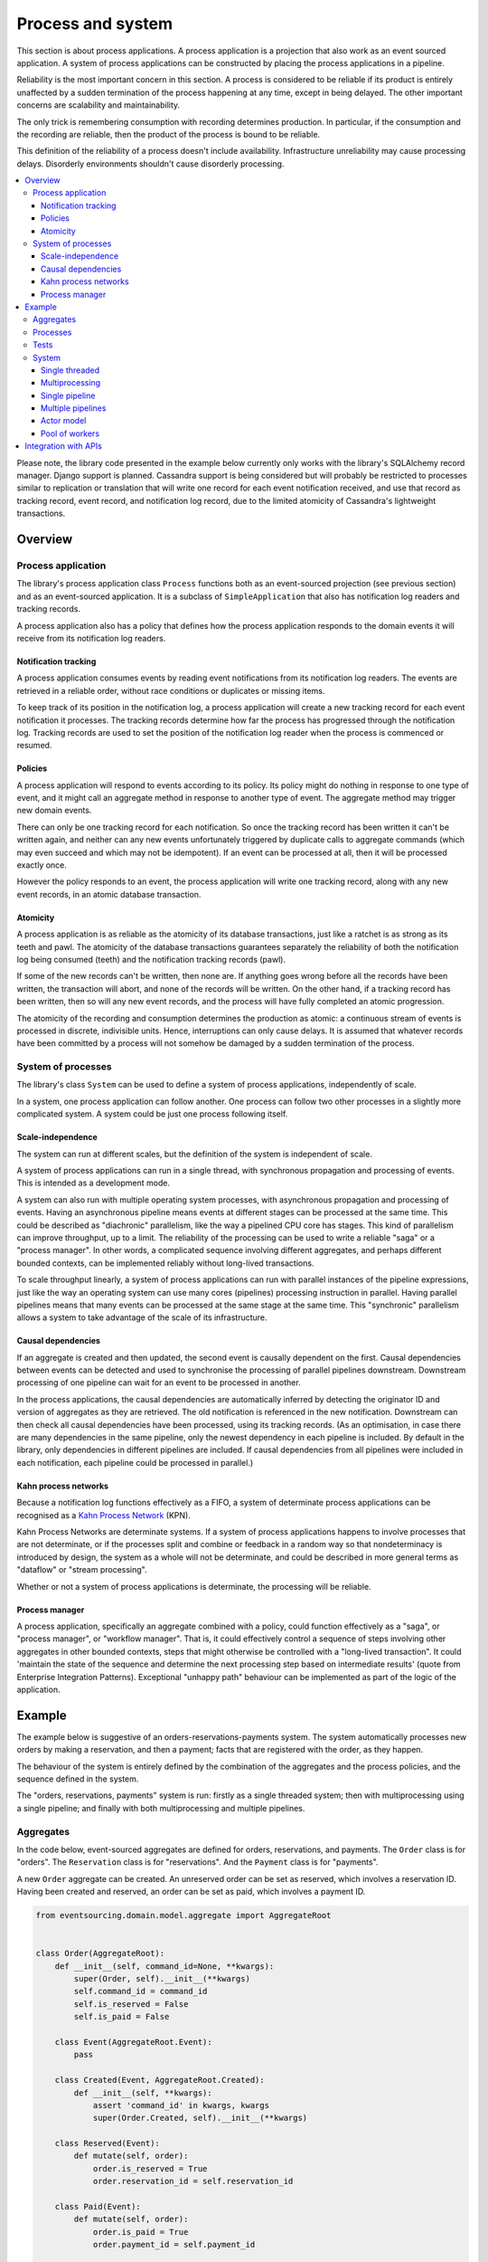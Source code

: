 ==================
Process and system
==================

This section is about process applications. A process application is
a projection that also work as an event sourced application. A system
of process applications can be constructed by placing the process
applications in a pipeline.

Reliability is the most important concern in this section. A process is considered to
be reliable if its product is entirely unaffected by a sudden termination of the process
happening at any time, except in being delayed. The other important concerns are
scalability and maintainability.

The only trick is remembering consumption with recording determines production.
In particular, if the consumption and the recording are reliable, then the product
of the process is bound to be reliable.

This definition of the reliability of a process doesn't include availability.
Infrastructure unreliability may cause processing delays. Disorderly
environments shouldn't cause disorderly processing.


.. To limit this discussion even further, any programming errors in the policies or
.. aggregates of a process that may inadvertently define pathological behaviour are
.. considered to be a separate concern.

.. contents:: :local:


Please note, the library code presented in the example below currently only works
with the library's SQLAlchemy record manager. Django support is planned. Cassandra
support is being considered but will probably be restricted to processes similar
to replication or translation that will write one record for each event notification
received, and use that record as tracking record, event record, and notification
log record, due to the limited atomicity of Cassandra's lightweight transactions.


Overview
========

Process application
-------------------

The library's process application class ``Process`` functions both as an
event-sourced projection (see previous section) and as an event-sourced
application. It is a subclass of ``SimpleApplication`` that also has
notification log readers and tracking records.

A process application also has a policy that defines how the process application
responds to the domain events it will receive from its notification log readers.


Notification tracking
~~~~~~~~~~~~~~~~~~~~~

A process application consumes events by reading event notifications from its notification
log readers. The events are retrieved in a reliable order, without race conditions or
duplicates or missing items.

To keep track of its position in the notification log, a process application will create
a new tracking record for each event notification it processes. The tracking records
determine how far the process has progressed through the notification log. Tracking
records are used to set the position of the notification log reader when the process
is commenced or resumed.


Policies
~~~~~~~~

A process application will respond to events according to its policy. Its policy might
do nothing in response to one type of event, and it might call an aggregate method in
response to another type of event. The aggregate method may trigger new domain events.

There can only be one tracking record for each notification. So once the tracking record
has been written it can't be written again, and neither can any new events unfortunately
triggered by duplicate calls to aggregate commands (which may even succeed and which may
not be idempotent). If an event can be processed at all, then it will be processed exactly
once.

However the policy responds to an event, the process application will write one tracking
record, along with any new event records, in an atomic database transaction.


Atomicity
~~~~~~~~~

A process application is as reliable as the atomicity of its database transactions,
just like a ratchet is as strong as its teeth and pawl. The atomicity of the
database transactions guarantees separately the reliability of both the notification
log being consumed (teeth) and the notification tracking records (pawl).

If some of the new records can't be written, then none are. If anything goes wrong
before all the records have been written, the transaction will abort, and none of
the records will be written. On the other hand, if a tracking record has been written,
then so will any new event records, and the process will have fully completed an atomic
progression.

The atomicity of the recording and consumption determines the production as atomic:
a continuous stream of events is processed in discrete, indivisible units. Hence,
interruptions can only cause delays. It is assumed that whatever records have been
committed by a process will not somehow be damaged by a sudden termination of the
process.


System of processes
-------------------

The library's class ``System`` can be used to define a system of process applications,
independently of scale.

In a system, one process application can follow another. One process can
follow two other processes in a slightly more complicated system. A system
could be just one process following itself.


Scale-independence
~~~~~~~~~~~~~~~~~~

The system can run at different scales, but the definition of the system is
independent of scale.

A system of process applications can run in a single thread, with synchronous propagation
and processing of events. This is intended as a development mode.

A system can also run with multiple operating system processes, with asynchronous
propagation and processing of events. Having an asynchronous pipeline means events at
different stages can be processed at the same time. This could be described as "diachronic"
parallelism, like the way a pipelined CPU core has stages. This kind of parallelism can
improve throughput, up to a limit. The reliability of the processing can be used to write
a reliable "saga" or a "process manager". In other words, a complicated sequence involving
different aggregates, and perhaps different bounded contexts, can be implemented reliably
without long-lived transactions.

To scale throughput linearly, a system of process applications can run with parallel instances
of the pipeline expressions, just like the way an operating system can use many cores (pipelines)
processing instruction in parallel. Having parallel pipelines means that many events can be
processed at the same stage at the same time. This "synchronic" parallelism allows a system
to take advantage of the scale of its infrastructure.


Causal dependencies
~~~~~~~~~~~~~~~~~~~

If an aggregate is created and then updated, the second event is causally dependent on
the first. Causal dependencies between events can be detected and used to synchronise
the processing of parallel pipelines downstream. Downstream processing of one pipeline
can wait for an event to be processed in another.

In the process applications, the causal dependencies are automatically inferred by detecting
the originator ID and version of aggregates as they are retrieved. The old notification is
referenced in the new notification. Downstream can then check all causal dependencies have
been processed, using its tracking records. (As an optimisation, in case there are many
dependencies in the same pipeline, only the newest dependency in each pipeline is included.
By default in the library, only dependencies in different pipelines are included. If
causal dependencies from all pipelines were included in each notification, each pipeline
could be processed in parallel.)


Kahn process networks
~~~~~~~~~~~~~~~~~~~~~

Because a notification log functions effectively as a FIFO, a system of
determinate process applications can be recognised as a `Kahn Process Network
<https://en.wikipedia.org/wiki/Kahn_process_networks>`__ (KPN).

Kahn Process Networks are determinate systems. If a system of process applications
happens to involve processes that are not determinate, or if the processes split and
combine or feedback in a random way so that nondeterminacy is introduced by design,
the system as a whole will not be determinate, and could be described in more general
terms as "dataflow" or "stream processing".

Whether or not a system of process applications is determinate, the processing will
be reliable.

Process manager
~~~~~~~~~~~~~~~

A process application, specifically an aggregate combined with a policy, could function
effectively as a "saga", or "process manager", or "workflow manager". That is, it could
effectively control a sequence of steps involving other aggregates in other bounded contexts,
steps that might otherwise be controlled with a "long-lived transaction". It could 'maintain
the state of the sequence and determine the next processing step based on intermediate results'
(quote from Enterprise Integration Patterns). Exceptional "unhappy path" behaviour can be
implemented as part of the logic of the application.

.. If persistence were optional, this design could be used for high-performance applications
.. which would be understood to be less durable. Data could be streamed out asynchronously
.. and still stored atomically but after the processing notifications are available.
.. Resuming could then go back several steps, and perhaps a signal could be sent so
.. downstream restarts from an earlier step. Or maybe the new repeat processing could
.. be ignored by downstream, having already processed those items.


.. Refactoring
.. ~~~~~~~~~~~

.. Todo: Something about moving from a single process application to two. Migrate
.. aggregates by replicating those events from the notification log, and just carry
.. on.


Example
=======

The example below is suggestive of an orders-reservations-payments system.
The system automatically processes new orders by making a reservation, and
then a payment; facts that are registered with the order, as they happen.

The behaviour of the system is entirely defined by the combination of the
aggregates and the process policies, and the sequence defined in the system.

The "orders, reservations, payments" system is run: firstly
as a single threaded system; then with multiprocessing using a single pipeline;
and finally with both multiprocessing and multiple pipelines.

Aggregates
----------

In the code below, event-sourced aggregates are defined for orders, reservations,
and payments. The ``Order`` class is for "orders". The ``Reservation`` class is
for "reservations". And the ``Payment`` class is for "payments".

A new ``Order`` aggregate can be created. An unreserved order
can be set as reserved, which involves a reservation
ID. Having been created and reserved, an order can be
set as paid, which involves a payment ID.

.. code:: python

    from eventsourcing.domain.model.aggregate import AggregateRoot


    class Order(AggregateRoot):
        def __init__(self, command_id=None, **kwargs):
            super(Order, self).__init__(**kwargs)
            self.command_id = command_id
            self.is_reserved = False
            self.is_paid = False

        class Event(AggregateRoot.Event):
            pass

        class Created(Event, AggregateRoot.Created):
            def __init__(self, **kwargs):
                assert 'command_id' in kwargs, kwargs
                super(Order.Created, self).__init__(**kwargs)

        class Reserved(Event):
            def mutate(self, order):
                order.is_reserved = True
                order.reservation_id = self.reservation_id

        class Paid(Event):
            def mutate(self, order):
                order.is_paid = True
                order.payment_id = self.payment_id

        def set_is_reserved(self, reservation_id):
            assert not self.is_reserved, "Order {} already reserved.".format(self.id)
            self.__trigger_event__(
                Order.Reserved, reservation_id=reservation_id
            )

        def set_is_paid(self, payment_id):
            assert not self.is_paid, "Order {} already paid.".format(self.id)
            self.__trigger_event__(
                self.Paid, payment_id=payment_id, command_id=self.command_id
            )


A ``Reservation`` can be created. A reservation has an ``order_id``.

.. code:: python

    class Reservation(AggregateRoot):
        def __init__(self, order_id, **kwargs):
            super(Reservation, self).__init__(**kwargs)
            self.order_id = order_id

        class Created(AggregateRoot.Created):
            pass


A ``Payment`` can be made. A payment also has an ``order_id``.

.. code:: python

    class Payment(AggregateRoot):
        def __init__(self, order_id, **kwargs):
            super(Payment, self).__init__(**kwargs)
            self.order_id = order_id

        class Created(AggregateRoot.Created):
            pass


Also, command class ``CreateNewOrder`` is defined using the library ``Command`` aggregate.

.. code:: python

    from eventsourcing.domain.model.command import Command
    from eventsourcing.domain.model.decorators import attribute


    class CreateNewOrder(Command):
        @attribute
        def order_id(self):
            pass

Commands are event sourced aggregates, and can be created and set as done.

.. code:: python

    cmd = CreateNewOrder.__create__()
    assert cmd.order_id is None
    assert cmd.is_done is False
    cmd.done()
    assert cmd.is_done is True

    del(cmd)

.. Factory
.. -------
..
.. The orders factory ``create_new_order()`` is decorated with the ``@retry`` decorator,
.. to be resilient against both concurrency conflicts and any operational errors.
..
.. .. code:: python
..
..     from eventsourcing.domain.model.decorators import retry
..     from eventsourcing.exceptions import OperationalError, RecordConflictError
..
..     @retry((OperationalError, RecordConflictError), max_attempts=10, wait=0.01)
..     def create_new_order():
..         order = Order.__create__()
..         order.__save__()
..         return order.id

.. Todo: Raise and catch ConcurrencyError instead of RecordConflictError (convert somewhere
.. or just raise ConcurrencyError when there is a record conflict?).

As shown in previous sections, the behaviours of this domain model can be fully tested
with simple test cases, without involving any other components.


Processes
---------

A process application has a policy. The policy may respond to a domain
events by executing a command on an aggregate.

In the code below, the Reservations process policy responds to new orders by creating a
reservation. The Orders process responds to new reservations by setting an order
as reserved.

The Payments process responds when as order is reserved by making a payment. The
Orders process responds to new payments, by setting an order as paid.

.. code:: python

    from eventsourcing.application.process import Process
    from eventsourcing.utils.topic import resolve_topic


    class Orders(Process):
        persist_event_type=Order.Event

        @staticmethod
        def policy(repository, event):
            if isinstance(event, Command.Created):
                command_class = resolve_topic(event.originator_topic)
                if command_class is CreateNewOrder:
                    return Order.__create__(command_id=event.originator_id)

            elif isinstance(event, Reservation.Created):
                # Set the order as reserved.
                order = repository[event.order_id]
                assert not order.is_reserved
                order.set_is_reserved(event.originator_id)

            elif isinstance(event, Payment.Created):
                # Set the order as paid.
                order = repository[event.order_id]
                assert not order.is_paid
                order.set_is_paid(event.originator_id)

The ``Orders`` process will persist events of type ``Order.Event``, so that
orders can be created directly using the factory ``create_new_order()``.

A process policy is called with a ``repository`` and an ``event`` argument. A process
policy should always use the given ``repository`` to access existing aggregates, so that
changes and causal dependencies can be automatically detected by the process application.
In other words, don't use ``self.repository``. The ``Process`` gives the policy a wrapped
version of its repository, so it can detect which aggregates were used, and which were changed.

Here's the process application for reservations. It responds to an ``Order.Created`` event
by creating a new ``Reservation`` aggregate.

.. code:: python

    class Reservations(Process):
        @staticmethod
        def policy(repository, event):
            if isinstance(event, Order.Created):
                return Reservation.__create__(order_id=event.originator_id)


Policies should normally return new aggregates to the caller, but do not need to return
existing aggregates that have been accessed or changed.

Here's the process application for payments. It responds to an ``Order.Reserved`` event
by creating a new ``Payment``.

.. code:: python

    class Payments(Process):
        @staticmethod
        def policy(repository, event):
            if isinstance(event, Order.Reserved):
                return Payment.__create__(order_id=event.originator_id)

We also need to define a "commands" process, which can update a ``Command`` as processing
happens. The library class ``CommandProcess`` is extended by defining a policy that
responds to ``Order.Created`` events by setting the ``order_id`` on the command.

.. code:: python

    from eventsourcing.application.process import CommandProcess
    from eventsourcing.domain.model.decorators import retry
    from eventsourcing.exceptions import OperationalError, RecordConflictError


    class Commands(CommandProcess):
        @staticmethod
        def policy(repository, event):
            if isinstance(event, Order.Created):
                cmd = repository[event.command_id]
                cmd.order_id = event.originator_id
            elif isinstance(event, Order.Paid):
                cmd = repository[event.command_id]
                cmd.done()

        @staticmethod
        @retry((OperationalError, RecordConflictError), max_attempts=10, wait=0.01)
        def create_new_order():
            cmd = CreateNewOrder.__create__()
            cmd.__save__()
            return cmd.id

The ``@retry`` decorator here protects against contention on the ``Commands`` notification log.

Please note, the ``__save__()`` method of aggregates should never be called in a process policy,
because pending events from both new and changed aggregates will be automatically collected by
the process application after its ``policy()`` method has returned. To be reliable, a process
application needs to commit all the event records atomically with a tracking record, and calling
``__save__()`` will instead commit events in a separate transaction.


Tests
-----

Process policies are easy to test.

In the orders policy test below, an existing order is marked as reserved because
a reservation was created.

.. code:: python

    from uuid import uuid4

    def test_orders_policy():

        # Prepare repository with a real Order aggregate.
        order = Order.__create__(command_id=None)
        repository = {order.id: order}

        # Check order is not reserved.
        assert not order.is_reserved

        # Process reservation created.
        with Orders() as orders:
            event = Reservation.Created(originator_id=uuid4(), originator_topic='', order_id=order.id)
            orders.policy(repository=repository, event=event)

        # Check order is reserved.
        assert order.is_reserved


    # Run the test.
    test_orders_policy()

In the payments policy test below, a new payment is created because an order was reserved.

.. code:: python

    def test_payments_policy():

        # Prepare repository with a real Order aggregate.
        order = Order.__create__(command_id=None)
        repository = {order.id: order}

        # Check payment is created whenever order is reserved.
        with Payments() as payments:
            event = Order.Reserved(originator_id=order.id, originator_version=1)
            payment = payments.policy(repository=repository, event=event)

        assert isinstance(payment, Payment), payment
        assert payment.order_id == order.id


    # Run the test.
    test_payments_policy()

It isn't necessary to return changed aggregates for testing purposes. The test
will already have a reference to the aggregate, since it will have constructed
the aggregate before passing it to the policy, so the test will already be in a
good position to check that already existing aggregates are changed by the policy
as expected. The test gives a ``repository`` to the policy, which contains
the ``order`` aggregate expected by the policy.

.. To explain a little bit, in normal use, when new events are retrieved
.. from an upstream notification log, the ``policy()`` method is called by the
.. ``call_policy()`` method of the ``Process`` class. The ``call_policy()`` method wraps
.. the process application's aggregate repository with a wrapper that detects which
.. aggregates are used by the policy, and calls the ``policy()`` method with the events
.. and the wrapped repository. New aggregates returned by the policy are appended
.. to this list. New events are collected from this list of aggregates by getting
.. any (and all) pending events. The records are then committed atomically with the
.. tracking record. Calling ``__save__()`` will avoid the new events being included
.. in this mechanism and will spoil the reliability of the process. As a rule, don't
.. ever call the ``__save__()`` method of new or changed aggregates in a process
.. application policy. And always use the given ``repository`` to retrieve aggregates,
.. rather than the original process application's repository (``self.repository``)
.. which doesn't detect which aggregates were used when your policy was called.

System
------

A system of process applications can be defined using one or many pipeline expressions.

For example, the expression ``A | A`` has process application ``A`` following
itself. The expression ``A | B | C`` would have ``C`` following ``B`` and ``B``
following ``A``. This can perhaps be recognised as the "pipes and filters" pattern,
where the process applications function effectively as the filters.

In the example below, the ``Orders`` process and the ``Reservations`` process follow
each other. Also the ``Orders`` and the ``Payments`` process follow each other.

.. code:: python

    reservations_pipeline = Orders | Reservations | Orders
    payments_pipeline = Orders | Payments | Orders

Each process may be followed by more than one process. Although a process application
class can appear many times in the pipeline expressions, there will only be one instance
of each process when the system is running.

The ``Commands`` process can be followed by the ``Orders`` process.

.. code:: python

    commands_pipeline = Commands | Orders | Commands

An orders-reservations-payments system can be defined using these pipeline expressions.

.. code:: python

    from eventsourcing.application.process import System

    system = System(
        commands_pipeline,
        reservations_pipeline,
        payments_pipeline
    )

This is equivalent to a system defined with the following single pipeline expression.

.. code:: python

    system = System(
        Commands | Orders | Reservations | Orders | Payments | Orders | Commands
    )

State is propagated between process applications through notification logs only. This can
perhaps be recognised as the "bounded context" pattern. Each process application can directly
access only the aggregates it has created. For example, an ``Order`` aggregate created by the
``Orders`` process is available in neither the repository of ``Reservations`` nor the repository
of ``Payments``. That is because if an application could directly use the aggregates of another
application, processing could produce different results at different times, and in consequence
the processing wouldn't be reliable. If necessary, a process application could replicate the
state of an aggregate within its own context in an application it is following, by projecting
its events as they are read from an upstream notification log.

.. Except for the definition and implementation of process,
.. there are no special concepts or components. There are only policies and
.. aggregates and events, and the way they are processed in a process application.
.. There isn't a special mechanism that provides reliability despite the rest
.. of the system, each aggregate is equally capable of functioning as a saga object,
.. every policy is capable of functioning as a process manager or workflow.
.. There doesn't need to be a special mechanism for coding compensating
.. transactions. If required, a failure (e.g. to create a payment) can be
.. coded as an event that can processed to reverse previous steps (e.g.
.. to cancel a reservation).


Single threaded
~~~~~~~~~~~~~~~

If the ``system`` object is used as a context manager, the process
applications will run in a single thread in the current process.
Events will be processed with synchronous handling of prompts,
so that policies effectively call each other recursively. This avoids
concurrency and is useful when developing and testing a system of process
applications, because it runs quickly and the behaviour is easy to follow.

In the code below, the ``system`` object is used as a context manager.
In that context, a new order is created.

.. code:: python

    with system:
        # Create new order command.
        cmd_id = system.commands.create_new_order()

        # Check the command has an order ID and is done.
        cmd = system.commands.repository[cmd_id]
        assert cmd.order_id
        assert cmd.is_done

        # Check the order is reserved and paid.
        order = system.orders.repository[cmd.order_id]
        assert order.is_reserved
        assert order.is_paid

        # Check the reservation exists.
        reservation = system.reservations.repository[order.reservation_id]

        # Check the payment exists.
        payment = system.payments.repository[order.payment_id]


The system responds by making a reservation and a payment, facts that are registered
with the order. Everything happens synchronously, in a single thread, so by the time
the ``create_new_order()`` factory has returned, the system has already processed the
order, which can be retrieved from the "orders" repository.

The process applications above could run in different threads (not
yet implemented).


Multiprocessing
~~~~~~~~~~~~~~~

The example below shows the system of process applications running in
different processes, using the library's ``Multiprocess`` class, which
uses Python's ``multiprocessing`` library.

Running the system with multiple operating system processes means the different processes
are running concurrently, so that as the payment is made for one order, another order might
get reserved, whilst a third order is at the same time created.

Each operating system processes runs a loop that begins by making a call to get prompts
pushed from upstream. Prompts are pushed downstream after events are recorded. The prompts
are responded to immediately by pulling and processing the new events. If the call to get
new prompts times out, any new events in upstream notification logs can be pulled anyway,
so that the notification log is effectively polled at a regular interval. The upstream log
is also pulled when the process starts. Hence if upstream suffers a sudden termination just
before the prompt is pushed, or downstream suffers a sudden termination just after receiving
the prompt, the processing will continue promptly after the process is restarted, even though
the prompt was lost.

The process applications could all use the same single database, or they
could each use their own separate database. If the process applications were
using different databases, upstream notification logs would need to be presented
in an API, so that downstream could pull notifications using a remote
notification log object (as discussed in the section about notifications).

.. (For those concerned about having too much data in the relational database, it
.. would be possible to expand capacity by: replicating events from the relational
.. database to a more scalable distributed database; changing the event store to
.. read older events from the distributed database if the relational database doesn't
.. have those events, and then removing older events and older snapshots from the
.. relational database. Snapshotting could be configured to avoid getting
.. events from the distributed database for normal operations. The relational database
.. could than have a relatively constant  volume of data. Following the analogy
.. with CPUs, the relational database might correspond to the L2 cache, and the
.. distributed database might correspond to the L3 cache. Please note, this idea
.. isn't currently implemented in the library.)

In this example, the process applications use a MySQL database.

.. code:: python

    import os

    host = os.getenv('MYSQL_HOST', '127.0.0.1')
    user = os.getenv('MYSQL_USER', 'root')
    password = os.getenv('MYSQL_PASSWORD', '')
    os.environ['DB_URI'] = 'mysql+pymysql://{}:{}@{}/eventsourcing'.format(user, password, host)


Single pipeline
~~~~~~~~~~~~~~~

Before starting the system's operating system processes, let's create a new order aggregate.
The Orders process is constructed so that any ``Order.Created`` events published by the
``create_new_order()`` factory will be persisted.

.. code:: python

    from eventsourcing.application.simple import SimpleApplication

    with Commands(setup_tables=True) as commands:

        # Create a new command.
        cmd_id = commands.create_new_order()

        # Check command exists in repository.
        assert cmd_id in commands.repository

        # Check command is not done.
        assert not commands.repository[cmd_id].is_done


.. Todo: Command logging process application, that is presented
.. as being suitable for use in both a multi-threaded Web
.. application server, and a worker queue processing stuff, the
.. worker or the Web application instance could have their commands
.. distributed across pipelines in a system at random. The command
.. logging process could do that. A command could be the name of a
.. method on the process application object, and it could have args
.. used to call the method. An actor could be used to send a message,
.. and the actor ID could be included in the command, so that when
.. a response is created (how?), the request actor could be sent
.. a message, so clients get a blocking call that doesn't involve polling.

The MySQL database tables were created by the code above, because the ``Orders`` process
was constructed with ``setup_tables=True``, which is by default ``False`` in the ``Process``
class.

The code below uses the library's ``Multiprocess`` class to run the ``system``.
By default, it starts one operating system process for each process application
in the system, which in this example will give four child operating system processes.

.. code:: python

    from eventsourcing.application.multiprocess import Multiprocess


The operating system processes can be started by using the ``multiprocess``
object as a context manager, which calls ``start()`` on entry and ``close()``
on exit.

The process applications read their upstream notification logs when they start,
so the unprocessed command is picked up and processed immediately.

.. code:: python

    @retry(AssertionError, max_attempts=10, wait=0.5)
    def assert_command_is_done(repository, cmd_id):
        assert repository[cmd_id].is_done

    with Commands() as commands, Multiprocess(system):
        assert_command_is_done(commands.repository, cmd_id)


.. Because the orders are created with a second instance of the ``Orders`` process
.. application, rather than e.g. a command process application that is followed
.. by the orders process, there will be contention and conflicts writing to the
.. orders process notification log. The example was designed to cause this contention,
.. and the ``@retry`` decorator was applied to the ``create_new_order()`` factory, so
.. when conflicts are encountered, the operation will be retried and will most probably
.. eventually succeed. For the same reason, the same ``@retry``  decorator is applied
.. the ``run()`` method of the library class ``Process``. Contention is managed successfully
.. with this approach.
..
.. Todo: Change this to use a command logging process application, and have the Orders process follow it.

Multiple pipelines
~~~~~~~~~~~~~~~~~~

The system can run with multiple instances of the system's pipeline expressions. Running the
system with many parallel pipeline instances means that each process application in the system
can process many events at the same time.

In the example below, there are three pipelines and four process applications, which
gives twelve child operating system processes. All the operating system processes
share the same database in this example. It would be possible to run the system with
e.g. pipelines 0-7 on one machine, pipelines 8-15 on another machine, and so on.

.. code:: python

    num_pipelines = 3

    pipeline_ids = range(num_pipelines)


Below, five orders are processed in each pipeline, giving fifteen orders in total.
By changing pipeline, the new commands can be spread across all the pipelines.


.. code:: python

    num_orders_per_pipeline = 5

    with Commands() as commands, Multiprocess(system, pipeline_ids=pipeline_ids):

        # Create new orders.
        command_ids = []
        for _ in range(num_orders_per_pipeline):
            for pipeline_id in pipeline_ids:
                commands.change_pipeline(pipeline_id)
                cmd_id = commands.create_new_order()
                command_ids.append(cmd_id)

        # Check all commands are done.
        for i, command_id in enumerate(command_ids):
            assert_command_is_done(commands.repository, command_id)


..            # Calculate timings from event timestamps.
..            orders = [app.repository[oid] for oid in command_ids]
..            min_created_on = min([o.__created_on__ for o in orders])
..            max_created_on = max([o.__created_on__ for o in orders])
..            max_last_modified = max([o.__last_modified__ for o in orders])
..            create_duration = max_created_on - min_created_on
..            duration = max_last_modified - min_created_on
..            rate = len(command_ids) / float(duration)
..            period = 1 / rate
..            print("Orders created rate: {:.1f} order/s".format((len(command_ids) - 1) / create_duration))
..            print("Orders processed: {} orders in {:.3f}s at rate of {:.1f} "
..                  "orders/s, {:.3f}s each".format((len(command_ids) - 1), duration, rate, period))
..
..            # Print min, average, max duration.
..            durations = [o.__last_modified__ - o.__created_on__ for o in orders]
..            print("Min order processing time: {:.3f}s".format(min(durations)))
..            print("Mean order processing time: {:.3f}s".format(sum(durations) / len(durations)))
..            print("Max order processing time: {:.3f}s".format(max(durations)))



.. Since the above policy ``sleep(0.5)`` statements ensure each order takes at least one second
.. to process, so varying the number of pipelines and the number of orders demonstrates
.. even on a machine with few cores (e.g. my laptop) that processing is truly
.. concurrent both across the process applications and across the pipelines of the
.. system. (The total processing time for a batch of orders tends towards the duration
.. of the longest step, multiplied by the size of the batch, divided by the number of
.. pipelines. So the maximum rate of a system is the number of pipelines divided by
.. the duration of the longest step. Obviously, the minimum processing time for a single
.. order, its total latecy, is equal to the sum of the durations of each step regardless
.. of the batch size or the number of pipelines.)

.. Without the ``sleep(0.5)`` statements, the system with its five-step process can process
.. on my small laptop about twenty-five orders per second per pipeline, approximately 40ms
.. for each order, with min and average order processing times of approximately 100ms and
.. 150ms for the five steps. The atomic database transaction code takes about 4ms from opening
.. the transaction in Python to closing the session in Python. So it seems there is room for
.. improving performance in future versions of the library.

.. Most business applications process less than one command per second. However, to process spikes
.. in the demand without spikes in latency, or if continuous usage gives ten or a hundred
.. times more commands per second, then the number of pipelines could be increased accordingly.
.. On "Amazon Prime Day" in 2016, Amazon Inc. sold an estimated 636 items per second.
.. Eventually with this design, the database would limit throughput. But since the operations
.. are pipelined, the database could be scaled vertically (more cores and memory) in proportion
.. to the number of pipelines.

The work of increasing the number of pipelines, and starting new operating system
processes, could be automated. Also, the cluster scaling could be automated, and
processes distributed automatically across the cluster. Actor model seems like a
good foundation for such automation.



.. Todo: Make option to send event as prompt. Change Process to use event passed as prompt.

.. There are other ways in which the reliability could be relaxed. Persistence could be
.. optional. ...

Actor model
~~~~~~~~~~~

An Actor model library, such as `Thespian Actor Library
<https://github.com/kquick/Thespian>`__, could be used to run
a pipelined system of process applications as actors.

A system actor could start an actor for each pipeline-stage
when its address is requested, or otherwise make sure there is
one running actor for each process application-pipeline.

Actor processes could be automatically distributed across a cluster. The
cluster could auto-scale according to CPU usage (or perhaps network usage).
New nodes could run a container that begins by registering with the actor
system, (unless there isn't one, when it begins an election to become leader?)
and the actor system could run actors on it, reducing the load on other nodes.

Prompts from one process application-pipeline could be sent to another
as actor messages, rather than with a publish-subscribe service. The address
could be requested from the system, and the prompt sent directly.

To aid development and testing, actors could run without any
parallelism, for example with the "simpleSystemBase" actor
system in Thespian.

Scaling the system could be automated with the help of actors. A system actor
(started how? leader election? Kubernetes configuration?) could increase or
decrease the number of system pipelines, according to the rate at which events
are being added to the system command process, compared to the known (or measured)
rate at which commands can be processed by the system. If there are too many actors
dying from lack of work, then to reduce latency of starting an actor for each event
(extreme case), the number of pipelines could be reduced, so that there are enough
events to keep actors alive. If there are fewer pipelines than nodes, then some nodes
will have nothing to do, and can be easily removed from the cluster. A machine that
continues to run an actor could be more forcefully removed by killing the remaining
actors and restarting them elsewhere. Maybe heartbeats could be used to detect
when an actor has been killed and needs restarting? Maybe it's possible to stop
anything new from being started on a machine, so that it can eventually be removed
without force.


.. However, it seems that actors aren't a very reliable way of propagating application
.. state. The reason is that actor frameworks will not, in a single atomic transaction,
.. remove an event from its inbox, and also store new domain events, and also write
.. to another actor's inbox. Hence, for any given message that has been received, one
.. or two of those things could happen whilst the other or others do not.
..
.. For example what happens when the actor suddenly terminates after a new domain event
.. has been stored but before the event can be sent as a message? Will the message never be sent?
.. If the actor records which messages have been sent, what if the actor suddenly terminates after
.. the message is sent but before the sending could be recorded? Will there be a duplicate?
..
.. Similarly, if normally a message is removed from an actor's inbox and then new domain
.. event records are made, what happens if the actor suddenly terminates before the new
.. domain event records can be committed?
..
.. If something goes wrong after one thing has happened but before another thing
.. has happened, resuming after a breakdown will cause duplicates or missing items
.. or a jumbled sequence. It is hard to understand how this situation can be made reliable.
..
.. And if a new actor is introduced after the application has been generating events
.. for a while, how does it catch up? If there is a separate way for it to catch up,
.. switching over to receive new events without receiving duplicates or missing events
.. or stopping the system seems like a hard problem.
..
.. In some applications, reliability may not be required, for example with some
.. analytics applications. But if reliability does matter, if accuracy if required,
.. remedies such as resending and deduplication, and waiting and reordering, seem
.. expensive and complicated and slow. Idempotent operations are possible but it
.. is a restrictive approach. Even with no infrastructure breakdowns, sending messages
.. can overrun unbounded buffers, and if the buffers are bounded, then write will block.
.. The overloading can be remedied by implementing back-pressure, for which a standard
.. has been written.
..
.. Even if durable FIFO channels were used to send messages between actors, which would
.. be quite slow relative to normal actor message sending, unless the FIFO channels were
.. written in the same atomic transaction as the stored event records, and removing the
.. received event from the in-box, in other words, the actor framework and the event
.. sourcing framework were intimately related, the process wouldn't be reliable.
..
.. Altogether, this collection of issues and remedies seems exciting at first but mostly
.. inhibits confidence that the actor model offers a simple, reliable, and maintainable
.. approach to propagating the state of an application. It seems like a unreliable
.. approach for projecting the state of an event sourced application, and therefore cannot
.. be the basis of a reliable system that processes domain events by generating other
.. domain events. Most of the remedies each seem much more complicated than the notification
.. log approach implemented in this library.
..
.. It may speed a system to send events as messages, and if events are sent as messages
.. and they happen to be received in the correct order, they can be consumed in that way,
.. which should save reading new events from the database, and will therefore help to
.. avoid the database bottlenecking event propagation, and also races if the downstream
.. process is reading notifications from a lagging database replica. But if new events are generated
.. and stored because older events are being processed, then to be reliable, to underwrite the
.. unreliability of sending messages, the process must firstly produce reliable
.. records, before optionally sending the events as prompts. It is worth noting that sending
.. events as prompts loads the messaging system more heavily that just sending empty prompts,
.. so unless the database is a bottleneck for reading events, then sending events as
.. messages might slow down the system (sending events is slower than sending empty prompts
.. when using multiprocessing and Redis on a laptop).
..
.. The low-latency of sending messages can be obtained by pushing empty prompts. Prompts could
.. be rate limited, to avoid overloading downstream processes, which wouldn't involve any loss
.. in the delivery of events to downstream processes. The high-throughput of sending events as
.. messages directly between actors could help avoid database bandwidth problems. But in case
.. of any disruption to the sequence, high-accuracy in propagating a sequence of events can be
.. obtained, in the final resort if not the first, by pulling events from a notification log.

Although propagating application state by sending events as messages with actors doesn't
seem to offer a reliable way of projecting the state of an event-sourced application, actors
do seem like a great way of orchestrating a system of event-sourced process applications. The "based
on physics" thing seems to fit well with infrastructure, which is inherently imperfect.
We just don't need by default to instantiate unbounded nondeterminism for every concern
in the system. But since actors can fail and be restarted automatically, and since a process
application needs to be run by something. it seems that an actor and process process
applications-pipelines go well together. The process appliation-actor idea seems like a
much better idea that the aggregate-actor idea. Perhaps aggregates could also usefully be actors,
but an adapter would need to be coded to process messages as commands, to return pending events as
messages, and so on, to represent themselves as message, and so on. It can help to have many
threads running consecutively through an aggregate, especially readers. The consistency of the
aggregate state is protected with optimistic concurrency control. Wrapping an aggregate as
an actor won't speed things up, unless the actor is persistent, which uses resources. Aggregates
could be cached inside the process application-pipeline, especially if it is know that they will
probably be reused.

.. Todo: Method to fastforward an aggregate, by querying for and applying new events?

(Running a system of process applications with actors is not yet implemented in the library.)


.. Todo: Actor model deployment of system.




Pool of workers
~~~~~~~~~~~~~~~

An alternative to having a thread dedicated to every process application for each pipeline,
the prompts could be sent to via a queue to a pool of workers, which change pipeline and
application according to the prompt. Causal dependencies would be needed for all notifications,
which is not the library default. The library does not currently support processing events with
a pool of workers.


Integration with APIs
=====================

Integration with systems that present a server API or otherwise need to
be sent messages (rather than using notification logs), can be integrated by
responding to events with a policy that uses a client to call the API or
send a message. However, if there is a breakdown during the API call, or
before the tracking record is written, then to avoid failing to make the call,
it may happen that the call is made twice. If the call is not idempotent,
and is not otherwise guarded against duplicate calls, there may be consequences
to making the call twice, and so the situation cannot really be described as reliable.

If the server response is asynchronous, any callbacks that the server will make
could be handled by calling commands on aggregates. If callbacks might be retried,
perhaps because the handler crashes after successfully calling a command but before
returning successfully to the caller, unless the callbacks are also tracked (with
exclusive tracking records written atomically with new event and notification records)
the aggregate commands will need to be idempotent, or otherwise guarded against duplicate
callbacks. Such an integration could be implemented as a separate "push-API adapter"
process, and it might be useful to have a generic implementation that can be reused,
with documentation describing how to make such an integration reliable, however the
library doesn't currently have any such adapter process classes or documentation.


.. Todo: Have a simpler example that just uses one process,
.. instantiated without subclasses. Then defined these processes
.. as subclasses, so they can be used in this example, and then
.. reused in the operating system processes.

.. Todo: "Instrument" the tracking records (with a notification log?) so we can
.. measure how far behind downstream is processing events from upstream.

.. Todo: Maybe a "splitting" process that has two applications, two
.. different notification logs that can be consumed separately.

.. Todo: It would be possible for the tracking records of one process to
.. be presented as notification logs, so an upstream process
.. pull information from a downstream process about its progress.
.. This would allow upstream to delete notifications that have
.. been processed downstream, and also perhaps the event records.
.. All tracking records except the last one can be removed. If
.. processing with multiple threads, a slightly longer history of
.. tracking records may help to block slow and stale threads from
.. committing successfully. This hasn't been implemented in the library.

.. Todo: Something about deleting old tracking records automatically.
